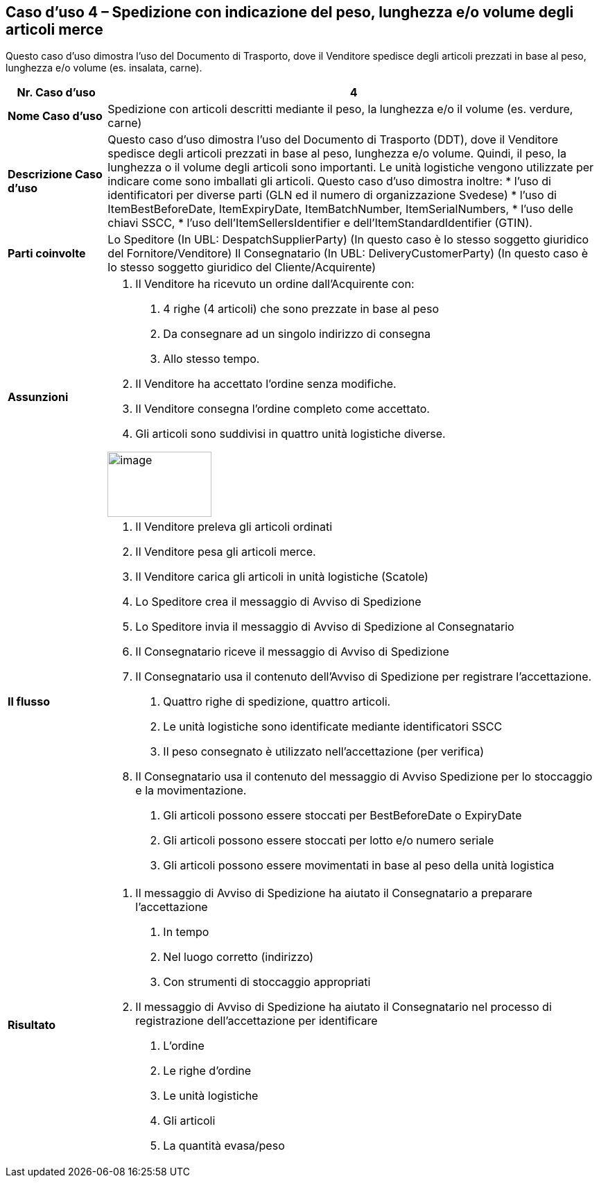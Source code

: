 [[use-case-4---despatch-with-weight-length-andor-volume-based-items-ie-vegetables-meat]]
== Caso d’uso 4 – Spedizione con indicazione del peso, lunghezza e/o volume degli articoli merce

Questo caso d’uso dimostra l’uso del Documento di Trasporto, dove il Venditore spedisce degli articoli prezzati in base al peso, lunghezza e/o volume (es. insalata, carne). 

[cols="1,5",options="header",]
|====
|*Nr. Caso d’uso* |4
|*Nome Caso d’uso* |Spedizione con articoli descritti mediante il peso, la lunghezza e/o il volume (es. verdure, carne)
|*Descrizione Caso d’uso* a|
Questo caso d’uso dimostra l’uso del Documento di Trasporto (DDT), dove il Venditore spedisce degli articoli prezzati in base al peso, lunghezza e/o volume. Quindi, il peso, la lunghezza o il volume degli articoli sono importanti.  Le unità logistiche vengono utilizzate per indicare come sono imballati gli articoli. 
Questo caso d’uso dimostra inoltre:
* l’uso di identificatori per diverse parti (GLN ed il numero di organizzazione Svedese)
* l’uso di ItemBestBeforeDate, ItemExpiryDate, ItemBatchNumber, ItemSerialNumbers, 
* l’uso delle chiavi SSCC,
* l’uso dell’ItemSellersIdentifier e dell’ItemStandardIdentifier (GTIN).

|*Parti coinvolte* a|
Lo Speditore (In UBL: DespatchSupplierParty) (In questo caso è lo stesso soggetto giuridico del Fornitore/Venditore)
Il Consegnatario (In UBL: DeliveryCustomerParty) (In questo caso è lo stesso soggetto giuridico del Cliente/Acquirente)

|*Assunzioni* a|
1. Il Venditore ha ricevuto un ordine dall’Acquirente con:
a. 4 righe (4 articoli) che sono prezzate in base al peso
b. Da consegnare ad un singolo indirizzo di consegna 
c. Allo stesso tempo.
2. Il Venditore ha accettato l’ordine senza modifiche.
3. Il Venditore consegna l’ordine completo come accettato. 
4. Gli articoli sono suddivisi in quattro unità logistiche diverse.

image:images/image9.png[image,width=150,height=94]

|*Il flusso* a|
1. Il Venditore preleva gli articoli ordinati 
2. Il Venditore pesa gli articoli merce. 
3. Il Venditore carica gli articoli in unità logistiche (Scatole)
4. Lo Speditore crea il messaggio di Avviso di Spedizione
5. Lo Speditore invia il messaggio di Avviso di Spedizione al Consegnatario
6. Il Consegnatario riceve il messaggio di Avviso di Spedizione
7. Il Consegnatario usa il contenuto dell’Avviso di Spedizione per registrare l’accettazione.
a. Quattro righe di spedizione, quattro articoli.
b. Le unità logistiche sono identificate mediante identificatori SSCC
c. Il peso consegnato è utilizzato nell’accettazione (per verifica)
8. Il Consegnatario usa il contenuto del messaggio di Avviso Spedizione per lo stoccaggio e la movimentazione.
a. Gli articoli possono essere stoccati per BestBeforeDate o ExpiryDate
b. Gli articoli possono essere stoccati per lotto e/o numero seriale
c. Gli articoli possono essere movimentati in base al peso della unità logistica

|*Risultato* a|
1. Il messaggio di Avviso di Spedizione ha aiutato il Consegnatario a preparare l’accettazione 
a. In tempo
b. Nel luogo corretto (indirizzo)
c. Con strumenti di stoccaggio appropriati
2. Il messaggio di Avviso di Spedizione ha aiutato il Consegnatario nel processo di registrazione dell’accettazione per identificare
a. L’ordine
b. Le righe d’ordine
c. Le unità logistiche 
d. Gli articoli
e. La quantità evasa/peso

|====
